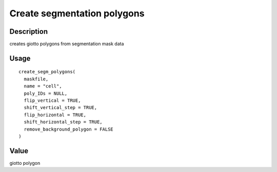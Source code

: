 Create segmentation polygons
----------------------------

Description
~~~~~~~~~~~

creates giotto polygons from segmentation mask data

Usage
~~~~~

::

   create_segm_polygons(
     maskfile,
     name = "cell",
     poly_IDs = NULL,
     flip_vertical = TRUE,
     shift_vertical_step = TRUE,
     flip_horizontal = TRUE,
     shift_horizontal_step = TRUE,
     remove_background_polygon = FALSE
   )

Value
~~~~~

giotto polygon
